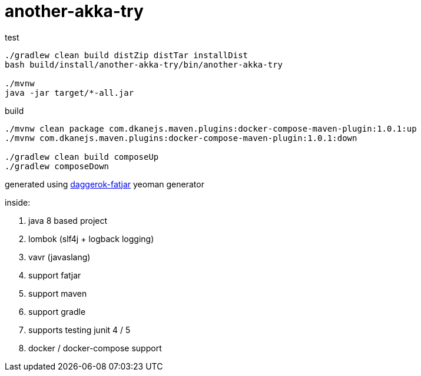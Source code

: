 = another-akka-try

//tag::content[]

.test
----
./gradlew clean build distZip distTar installDist
bash build/install/another-akka-try/bin/another-akka-try

./mvnw
java -jar target/*-all.jar
----

.build
----
./mvnw clean package com.dkanejs.maven.plugins:docker-compose-maven-plugin:1.0.1:up
./mvnw com.dkanejs.maven.plugins:docker-compose-maven-plugin:1.0.1:down

./gradlew clean build composeUp
./gradlew composeDown
----

generated using link:https://github.com/daggerok/generator-daggerok-fatjar/[daggerok-fatjar] yeoman generator

inside:

. java 8 based project
. lombok (slf4j + logback logging)
. vavr (javaslang)
. support fatjar
. support maven
. support gradle
. supports testing junit 4 / 5
. docker / docker-compose support

//end::content[]
